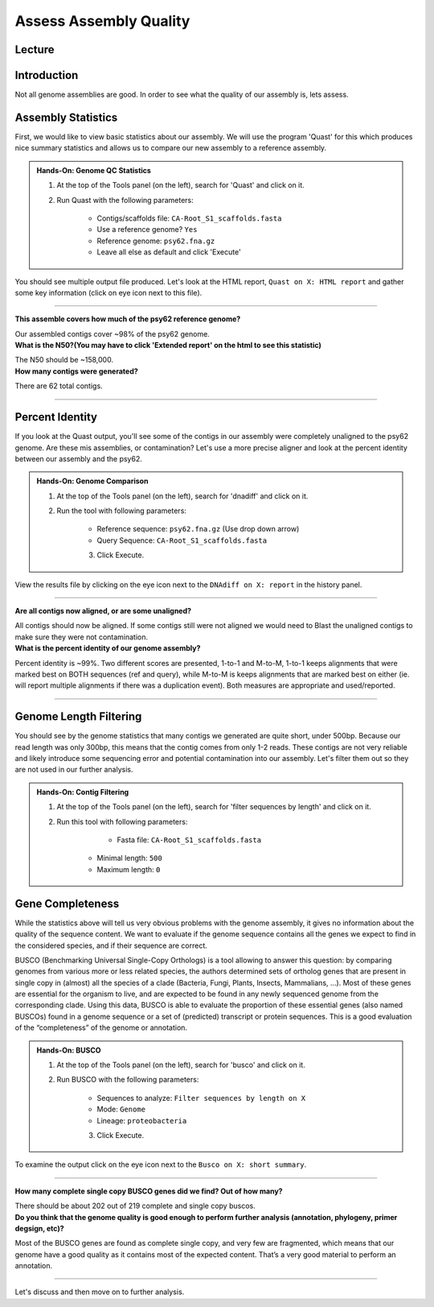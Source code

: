 Assess Assembly Quality
========================

Lecture
^^^^^^^

.. slide:: https://docs.google.com/presentation/d/1y0qND-SfwQUltUH7rWfdyS8B52HDXT7kNYUOTn6taDg

Introduction
^^^^^^^^^^^^

Not all genome assemblies are good. In order to see what the quality of our assembly is, lets assess.

Assembly Statistics
^^^^^^^^^^^^^^^^^^^^
First, we would like to view basic statistics about our assembly. We will use the program 'Quast' for this which produces nice summary statistics and allows us to compare our new assembly to a reference assembly. 

.. admonition:: Hands-On: Genome QC Statistics

    1. At the top of the Tools panel (on the left), search for 'Quast' and click on it.

    2. Run Quast with the following parameters:

        * Contigs/scaffolds file: ``CA-Root_S1_scaffolds.fasta``

        * Use a reference genome? ``Yes``

        * Reference genome: ``psy62.fna.gz``

        * Leave all else as default and click 'Execute'

You should see multiple output file produced. Let's look at the HTML report, ``Quast on X: HTML report`` and gather some key information (click on eye icon next to this file). 

-------------------------

.. container:: toggle

    .. container:: header

        **This assemble covers how much of the psy62 reference genome?**
		
    Our assembled contigs cover ~98% of the psy62 genome.



.. container:: toggle

    .. container:: header

        **What is the N50?(You may have to click 'Extended report' on the html to see this statistic)**
		
    The N50 should be ~158,000.


.. container:: toggle

    .. container:: header

        **How many contigs were generated?**
		
    There are 62 total contigs.

----------------------------

Percent Identity
^^^^^^^^^^^^^^^^^

If you look at the Quast output, you'll see some of the contigs in our assembly were completely unaligned to the psy62 genome. Are these mis assemblies, or contamination? Let's use a more precise aligner and look at the percent identity between our assembly and the psy62. 

.. admonition:: Hands-On: Genome Comparison

    1. At the top of the Tools panel (on the left), search for 'dnadiff' and click on it.

    2. Run the tool with following parameters:

        * Reference sequence: ``psy62.fna.gz`` (Use drop down arrow)

        * Query Sequence: ``CA-Root_S1_scaffolds.fasta``
	
	3. Click Execute.
	
View the results file by clicking on the eye icon next to the ``DNAdiff on X: report`` in the history panel. 

-------------------------

.. container:: toggle

    .. container:: header

        **Are all contigs now aligned, or are some unaligned?**

    All contigs should now be aligned. If some contigs still were not aligned we would need to Blast the unaligned contigs to make sure they were not contamination.

	
.. container:: toggle

    .. container:: header

        **What is the percent identity of our genome assembly?**

    Percent identity is ~99%. Two different scores are presented, 1-to-1 and M-to-M, 1-to-1 keeps alignments that were marked best on BOTH sequences (ref and query), while M-to-M is keeps alignments that are marked best on either (ie. will report multiple alignments if there was a duplication event). Both measures are appropriate and used/reported. 

----------------------------

Genome Length Filtering
^^^^^^^^^^^^^^^^^^^^^^^^

You should see by the genome statistics that many contigs we generated are quite short, under 500bp. Because our read length was only 300bp, this means that the contig comes from only 1-2 reads. These contigs are not very reliable and likely introduce some sequencing error and potential contamination into our assembly. Let's filter them out so they are not used in our further analysis. 

.. admonition:: Hands-On: Contig Filtering

    1. At the top of the Tools panel (on the left), search for 'filter sequences by length' and click on it.

    2. Run this tool with following parameters:
		
		* Fasta file: ``CA-Root_S1_scaffolds.fasta``

        * Minimal length: ``500``

        * Maximum length: ``0``

Gene Completeness
^^^^^^^^^^^^^^^^^^

While the statistics above will tell us very obvious problems with the genome assembly, it gives no information about the quality of the sequence content. We want to evaluate if the genome sequence contains all the genes we expect to find in the considered species, and if their sequence are correct.

BUSCO (Benchmarking Universal Single-Copy Orthologs) is a tool allowing to answer this question: by comparing genomes from various more or less related species, the authors determined sets of ortholog genes that are present in single copy in (almost) all the species of a clade (Bacteria, Fungi, Plants, Insects, Mammalians, …). Most of these genes are essential for the organism to live, and are expected to be found in any newly sequenced genome from the corresponding clade. Using this data, BUSCO is able to evaluate the proportion of these essential genes (also named BUSCOs) found in a genome sequence or a set of (predicted) transcript or protein sequences. This is a good evaluation of the “completeness” of the genome or annotation.

.. admonition:: Hands-On: BUSCO

    1. At the top of the Tools panel (on the left), search for 'busco' and click on it.

    2. Run BUSCO with the following parameters:

        * Sequences to analyze: ``Filter sequences by length on X``

        * Mode: ``Genome``

        * Lineage: ``proteobacteria``
	
	3. Click Execute. 

To examine the output click on the eye icon next to the ``Busco on X: short summary``. 

-------------------------

.. container:: toggle

    .. container:: header

        **How many complete single copy BUSCO genes did we find? Out of how many?**

    There should be about 202 out of 219 complete and single copy buscos. 

	
.. container:: toggle

    .. container:: header

        **Do you think that the genome quality is good enough to perform further analysis (annotation, phylogeny, primer degsign, etc)?**

    Most of the BUSCO genes are found as complete single copy, and very few are fragmented, which means that our genome have a good quality as it contains most of the expected content. That’s a very good material to perform an annotation. 

----------------------------

Let's discuss and then move on to further analysis. 
